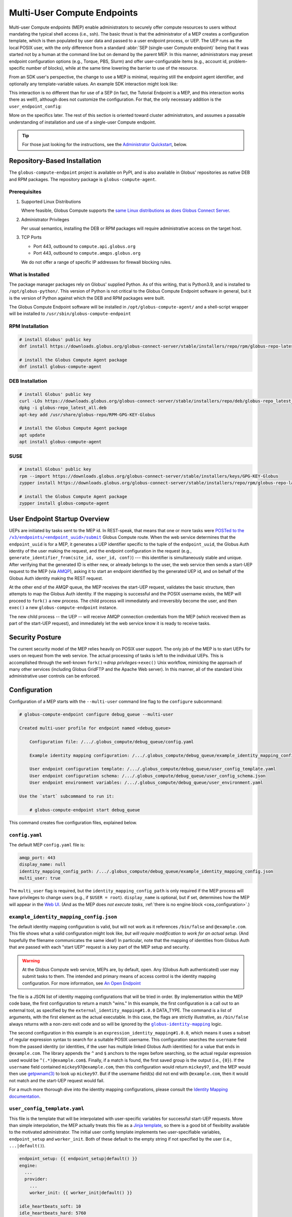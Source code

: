 Multi-User Compute Endpoints
****************************

Multi-user Compute endpoints (MEP) enable administrators to securely offer compute
resources to users without mandating the typical shell access (i.e., ssh).  The basic
thrust is that the administrator of a MEP creates a configuration template, which is
then populated by user data and passed to a user endpoint process, or UEP.  The UEP runs
as the local POSIX user, with the only difference from a standard :abbr:`SEP
(single-user Compute endpoint)` being that it was started not by a human at the
command line but on demand by the parent MEP.  In this manner, administrators may preset
endpoint configuration options (e.g., Torque, PBS, Slurm) and offer user-configurable
items (e.g., account id, problem-specific number of blocks), while at the same time
lowering the barrier to use of the resource.

From an SDK user's perspective, the change to use a MEP is minimal, requiring still the
endpoint agent identifier, and optionally any template-variable values.  An example
SDK interaction might look like:

.. code-block:: python
   :emphasize-lines: 7, 9

   from globus_compute_sdk import Executor

   def hello_from_node(name: str):
       import os
       return f"Hello, {name}; I ran on {os.uname().nodename}"

   mep_id = "id_as_shared_by_mep_admin"  # perhaps via email, or a web site
   with Executor() as ex:
       ex.endpoint_id = mep_id  # no change from a SEP interaction
       f = ex.submit(hello_from_node, "Obi-Wan")
       print(f.result())

This interaction is no different than for use of a SEP (in fact, the Tutorial Endpoint
is a MEP, and this interaction works there as well!), although does not customize the
configuration.  For that, the only necessary addition is the ``user_endpoint_config``:

.. code-block:: python
   :emphasize-lines: 10

   from globus_compute_sdk import Executor

   def hello_from_node(name: str):
       import os
       return f"Hello, {name}; I ran on {os.uname().nodename}"

   mep_id = "id_as_shared_by_mep_admin"  # perhaps via email, or a web site
   with Executor() as ex:
       ex.endpoint_id = mep_id  # no change from a SEP interaction
       ex.user_endpoint_config = {"ACCOUNT_ID": "OBIWAN123"}
       f = ex.submit(hello_from_node, "Obi-Wan")
       print(f.result())

More on the specifics later.  The rest of this section is oriented toward cluster
administrators, and assumes a passable understanding of installation and use of a
single-user Compute endpoint.

.. tip::

   For those just looking for the instructions, see the `Administrator Quickstart`_,
   below.

.. _repo-based-installation:

Repository-Based Installation
=============================

The ``globus-compute-endpoint`` project is available on PyPI, and is also available in
Globus' repositories as native DEB and RPM packages.  The repository package is
``globus-compute-agent``.

Prerequisites
-------------

#. Supported Linux Distributions

   Where feasible, Globus Compute supports the `same Linux distributions as does Globus
   Connect Server`_.

#. Administrator Privileges

   Per usual semantics, installing the DEB or RPM packages will require administrative
   access on the target host.

#. TCP Ports

   * Port 443, outbound to ``compute.api.globus.org``
   * Port 443, outbound to ``compute.amqps.globus.org``

   We do not offer a range of specific IP addresses for firewall blocking rules.

What is Installed
-----------------

The package manager packages rely on Globus' supplied Python.  As of this writing, that
is Python3.9, and is installed to ``/opt/globus-python/``.  This version of Python is
not critical to the Globus Compute Endpoint software in general, but it is the version
of Python against which the DEB and RPM packages were built.

The Globus Compute Endpoint software will be installed in
``/opt/globus-compute-agent/`` and a shell-script wrapper will be installed to
``/usr/sbin/globus-compute-endpoint``

RPM Installation
----------------

.. code-block::

   # install Globus' public key
   dnf install https://downloads.globus.org/globus-connect-server/stable/installers/repo/rpm/globus-repo-latest.noarch.rpm

   # install the Globus Compute Agent package
   dnf install globus-compute-agent

DEB Installation
----------------

.. code-block::

   # install Globus' public key
   curl -LOs https://downloads.globus.org/globus-connect-server/stable/installers/repo/deb/globus-repo_latest_all.deb
   dpkg -i globus-repo_latest_all.deb
   apt-key add /usr/share/globus-repo/RPM-GPG-KEY-Globus

   # install the Globus Compute Agent package
   apt update
   apt install globus-compute-agent

SUSE
----

.. code-block::

   # install Globus' public key
   rpm --import https://downloads.globus.org/globus-connect-server/stable/installers/keys/GPG-KEY-Globus
   zypper install https://downloads.globus.org/globus-connect-server/stable/installers/repo/rpm/globus-repo-latest.noarch.rpm

   # install the Globus Compute Agent package
   zypper install globus-compute-agent


User Endpoint Startup Overview
==============================

UEPs are initiated by tasks sent to the MEP id.  In REST-speak, that means that one or
more tasks were |POSTed to the /v3/endpoints/<endpoint_uuid>/submit|_ Globus Compute
route.  When the web service determines that the ``endpoint_uuid`` is for a MEP, it
generates a UEP identifier specific to the tuple of the ``endpoint_uuid``, the Globus
Auth identity of the user making the request, and the endpoint configuration in the
request (e.g., ``generate_identifier_from(site_id, user_id, conf)``) |nbsp| --- |nbsp|
this identifier is simultaneously stable and unique.  After verifying that the generated
ID is either new, or already belongs to the user, the web service then sends a start-UEP
request to the MEP (via
`AMQP <https://en.wikipedia.org/wiki/Advanced_Message_Queuing_Protocol>`_), asking it to
start an endpoint identified by the generated UEP id, and on behalf of the Globus Auth
identity making the REST request.

At the other end of the AMQP queue, the MEP receives the start-UEP request, validates
the basic structure, then attempts to map the Globus Auth identity.  If the mapping is
successful and the POSIX username exists, the MEP will proceed to ``fork()`` a new
process.  The child process will immediately and irreversibly become the user, and then
``exec()`` a new ``globus-compute-endpoint`` instance.

The new child process |nbsp| -- |nbsp| the UEP |nbsp| -- |nbsp| will receive AMQP
connection credentials from the MEP (which received them as part of the start-UEP
request), and immediately let the web service know it is ready to receive tasks.


Security Posture
================

The current security model of the MEP relies heavily on POSIX user support.  The only
job of the MEP is to start UEPs for users on request from the web service.  The actual
processing of tasks is left to the individual UEPs.  This is accomplished through the
well-known ``fork()`` |rarr| *drop privileges* |rarr| ``exec()`` Unix workflow,
mimicking the approach of many other services (including Globus GridFTP and the Apache
Web server).  In this manner, all of the standard Unix administrative user controls can
be enforced.


Configuration
=============

Configuration of a MEP starts with the ``--multi-user`` command line flag to the
``configure`` subcommand:

.. code-block:: console

   # globus-compute-endpoint configure debug_queue --multi-user

   Created multi-user profile for endpoint named <debug_queue>

       Configuration file: /.../.globus_compute/debug_queue/config.yaml

       Example identity mapping configuration: /.../.globus_compute/debug_queue/example_identity_mapping_config.json

       User endpoint configuration template: /.../.globus_compute/debug_queue/user_config_template.yaml
       User endpoint configuration schema: /.../.globus_compute/debug_queue/user_config_schema.json
       User endpoint environment variables: /.../.globus_compute/debug_queue/user_environment.yaml

   Use the `start` subcommand to run it:

       # globus-compute-endpoint start debug_queue

This command creates five configuration files, explained below.

``config.yaml``
---------------

The default MEP ``config.yaml`` file is:

.. code-block:: yaml

   amqp_port: 443
   display_name: null
   identity_mapping_config_path: /.../.globus_compute/debug_queue/example_identity_mapping_config.json
   multi_user: true

The ``multi_user`` flag is required, but the ``identity_mapping_config_path`` is only
required if the MEP process will have privileges to change users (e.g., if ``$USER =
root``).  ``display_name`` is optional, but if set, determines how the MEP will appear
in the `Web UI`_.  (And as the MEP does *not execute tasks*, :ref:`there is no engine
block <cea_configuration>`.)

``example_identity_mapping_config.json``
----------------------------------------
The default identity mapping configuration is valid, but will not work as it references
``/bin/false`` and ``@example.com``.  This file shows what a valid configuration might
look like, *but will require modification to work for an actual setup.*  (And hopefully
the filename communicates the same idea!)  In particular, note that the mapping of
identities from Globus Auth that are passed with each "start UEP" request is a key part
of the MEP setup and security.

.. warning::

   At the Globus Compute web service, MEPs are, by default, open.  Any (Globus Auth
   authenticated) user may submit tasks to them.  The intended and primary means of
   access control is the identity mapping configuration.  For more information, see
   `An Open Endpoint`_

.. code-block:: json
   :caption: The default example identity mapping configuration; technically functional
       but pragmatically useless

   [
     {
       "comment": "For more examples, see: https://docs.globus.org/globus-connect-server/v5.4/identity-mapping-guide/",
       "DATA_TYPE": "external_identity_mapping#1.0.0",
       "command": ["/bin/false", "--some", "flag", "-a", "-b", "-c"]
     },
     {
       "comment": "For more examples, see: https://docs.globus.org/globus-connect-server/v5.4/identity-mapping-guide/",
       "DATA_TYPE": "expression_identity_mapping#1.0.0",
       "mappings": [
         {
           "source": "{username}",
           "match": "(.*)@example.com",
           "output": "{0}"
         }
       ]
     }
   ]

The file is a JSON list of identity mapping configurations that will be tried in order.
By implementation within the MEP code base, the first configuration to return a match
"wins."  In this example, the first configuration is a call out to an external tool,
as specified by the ``external_identity_mapping#1.0.0`` DATA_TYPE.  The command is a
list of arguments, with the first element as the actual executable.  In this case,
the flags are strictly illustrative, as ``/bin/false`` always returns with a non-zero
exit code and so will be ignored by the |globus-identity-mapping|_ logic.

The second configuration in this example is an ``expression_identity_mapping#1.0.0``,
which means it uses a subset of regular expression syntax to search for a suitable
POSIX username.  This configuration searches the ``username`` field from the passed
identity (or identities, if the user has multiple linked Globus Auth identities) for
a value that ends in ``@example.com``.  The library appends the ``^`` and ``$`` anchors
to the regex before searching, so the actual regular expression used would be
``^(.*)@example.com$``.  Finally, if a match is found, the first saved group is the
output (i.e., ``{0}``).  If the ``username`` field contained ``mickey97@example.com``,
then this configuration would return ``mickey97``, and the MEP would then use
`getpwnam(3)`_ to look up ``mickey97``.  But if the username field(s) did not end with
``@example.com``, then it would not match and the start-UEP request would fail.

For a much more thorough dive into the identity mapping configurations, please consult
the `Identity Mapping documentation`_.


``user_config_template.yaml``
-----------------------------

This file is the template that will be interpolated with user-specific variables for
successful start-UEP requests.  More than simple interpolation, the MEP actually treats
this file as a `Jinja template`_, so there is a good bit of flexibility available to the
motivated administrator.  The initial user config template implements two
user-specifiable variables, ``endpoint_setup`` and ``worker_init``.  Both of these
default to the empty string if not specified by the user (i.e., ``...|default()``).

.. code-block:: yaml

   endpoint_setup: {{ endpoint_setup|default() }}
   engine:
     ...
     provider:
       ...
       worker_init: {{ worker_init|default() }}

   idle_heartbeats_soft: 10
   idle_heartbeats_hard: 5760

Given the above template, users submitting to this MEP would be able to specify the
``endpoint_setup`` and ``worker_init`` values.  All other values will remain unchanged
when the UEP starts up.

As linked on the left, :doc:`there are a number of example configurations
<endpoint_examples>` to showcase the available options, but ``idle_heartbeats_soft`` and
``idle_heartbeats_hard`` bear describing.

- ``idle_heartbeats_soft``: if there are no outstanding tasks still processing, and the
  endpoint has been idle for this many heartbeats, shutdown the endpoint

- ``idle_heartbeats_hard``: if endpoint is *apparently* idle (e.g., there are
  outstanding tasks, but they have not moved) for this many heartbeats, then shutdown
  anyway.

A heartbeat occurs every 30s; if ``idle_heartbeats_hard`` is set to 7, and no tasks
or results move (i.e., tasks received from the web service or results received from
workers), then the endpoint will shutdown after 3m30s (7 × 30s).


``user_config_schema.json``
---------------------------

If this file exists, then the MEP will validate the user's input against the JSON
schema.  The default schema is quite permissive, allowing strings for the two defined
variables to be strings, and then any other properties. Example:

.. code-block:: json

   {
      "$schema": "https://json-schema.org/draft/2020-12/schema",
      "type": "object",
      "properties": {
         "endpoint_setup": { "type": "string" },
         "worker_init": { "type": "string" }
      },
      "additionalProperties": true
   }

Configuring a JSON document schema is out of scope for this documentation, but this tool
is available to restrict what the MEP will accept from users for interpolation.  Please
consult the `JSON Schema documentation <https://json-schema.org/>`_ for more information.

``user_environment.yaml``
-------------------------

Use this file to specify site-specific environment variables to export to the UEP
process.  Though this is a YAML file, it is interpreted internally as a simple
top-level-only set of key-value pairs.  Nesting of data structures will probably not
behave as expected.  Example:

.. code-block:: yaml

   SITE_SPECIFIC_VAR: --additional_flag_for_frobnicator

That will be injected into the UEP process as an environment variable.


Running the MEP
===============

The MEP starts in the exact same way as the SEP |nbsp| -- |nbsp| with the ``start``
subcommand.  Unlike the SEP, however, the MEP has no notion of the ``detach_endpoint``
configuration item.  Once started, the MEP stays attached to the console, with a timer
that updates every second:

.. code-block:: text

    globus-compute-endpoint start debug_queue
        >>> Multi-User Endpoint ID: [endpoint_uuid] <<<
    ----> Fri Apr 19 11:56:27 2024

The timer is only displayed if the agent is connected to the terminal, and is intended
as a hint to the administrator that the agent is alive and working, even if no start
UEP requests are yet incoming.

And that's it.  The Multi-user endpoint is running, waiting for start UEP requests to
come in.

To stop the MEP, type ``Ctrl+\`` (SIGQUIT) or ``Ctrl+C`` (SIGINT).  Alternatively, the
process also responds to SIGTERM.

Checking the Logs
-----------------

If actively debugging or iterating, the two command line arguments ``--log-to-console``
and ``--debug`` may be helpful as they increase the verbosity and color of the text to
the console.  Meanwhile, the log is always available at
``.globus_compute/<mt_endpoint_name>/endpoint.log``, and is the first place to look
upon an unexpected behavior.  In a healthy MEP setup, there will be lots of lines about
processes starting and stopping:

.. code-block:: text

   [...] Creating new user endpoint (pid: 3867325) [(harper, uep.4ade2ce0-9c00-4d8c-b996-4dff8fbb4bd0.e9097f8f-dcfc-3bc0-1b42-0b4ad5e3922a) globus-compute-endpoint start uep.4ade2ce0-9c00-4d8c-b996-4dff8fbb4bd0.e9097f8f-dcfc-3bc0-1b42-0b4ad5e3922a --die-with-parent]
   [...] Command process successfully forked for 'harper' (Globus effective identity: b072d17b-08fd-4ada-8949-1fddca189b5e).
   [...] Command stopped normally (3867325) [(harper, uep.4ade2ce0-9c00-4d8c-b996-4dff8fbb4bd0.e9097f8f-dcfc-3bc0-1b42-0b4ad5e3922a) globus-compute-endpoint start uep.4ade2ce0-9c00-4d8c-b996-4dff8fbb4bd0.e9097f8f-dcfc-3bc0-1b42-0b4ad5e3922a --die-with-parent]


Advanced Environment Customization
==================================

There are some instances where static configuration is not enough.  For example, setting
a user-specific environment variable or running arbitrary scripts prior to handing
control over to the UEP.  For these cases, observe that
``/usr/sbin/globus-compute-endpoint`` is actually a shell script wrapper:

.. code-block:: shell

   #!/bin/sh

   VENV_DIR="/opt/globus-compute-agent/venv-py39"

   if type deactivate 1> /dev/null 2> /dev/null; then
   deactivate
   fi

   . "$VENV_DIR"/bin/activate

   exec "$VENV_DIR"/bin/globus-compute-endpoint "$@"

While we don't suggest modifying this wrapper (for ease of future maintenance), one
might inject another wrapper into the process, by modifying the process PATH and writing
a custom ``globus-compute-endpoint`` wrapper:

.. code-block:: yaml
   :caption: ``user_environment.yaml``

   PATH: /usr/local/admin_scripts/

.. code-block:: sh
   :caption: ``/usr/local/admin_scripts/globus-compute-endpoint``

   #!/bin/sh

   /some/other/executable
   . import/some/vars/script

   # remove the `/usr/local/admin_scripts` entry from the PATH
   export PATH=/usr/local/bin:/usr/bin:/REST/OF/PATH

   exec /usr/sbin/globus-compute-endpoint "$@"

(The use of ``exec`` is not critical, but keeps the process tree tidy.)

Installing the MEP as a Service
===============================

Installing the MEP as a service is the same :ref:`procedure as with a SEP
<enable_on_boot>`: use the ``enable-on-boot`` command.  This will dynamically create a
systemd unit file and also install it.

Authentication Policies
=======================

Administrators can limit access to a MEP via a Globus authentication policy, which verifies
that the user has appropriate identities linked to their Globus account and that the required
identities have recent authentications. Authentication policies are stored within the Globus
Auth service and can be shared among multiple MEPs.

Please refer to the `Authentication Policies documentation`_ for a description of each policy
field and other useful information.

.. note::
  The ``high_assurance`` and ``authentication_assurance_timeout`` policies are only supported on
  MEPs with HA subscriptions.

Create a New Authentication Policy
----------------------------------

Administrators can create new authentication policies via the `Globus Auth API <https://docs.globus.org/api/auth/reference/#create_policy>`_,
or via the following ``configure`` subcommand options:

.. note::
  The resulting policy will be automatically applied to the MEP's ``config.yaml``.

``--auth-policy-project-id``
  The id of a Globus Auth project that this policy will belong to. If not provided, the user will
  be prompted to create one.

``--auth-policy-display-name``
  A user friendly name for the policy.

``--allowed-domains``
  A comma separated list of domains that can satisfy the policy. These may include wildcards.
  E.g. ``*.edu, globus.org``. See ``domain_constraints_include`` in the `Authentication Policies documentation`_
  for more details.

``--excluded-domains``
  A comma separated list of domains that can *not* satisfy the policy. These may include wildcards.
  E.g. ``*.edu, globus.org``. See ``domain_constraints_exclude`` in the `Authentication Policies documentation`_
  for more details.

``--auth-timeout``
  The maximum amount of time in seconds that a previous authentication must have occurred to satisfy
  the policy. Setting this will also set ``high_assurance`` to ``true``.

Apply an Existing Authentication Policy
---------------------------------------

Administrators can apply an authentication policy directly in the MEP's ``config.yaml``:

.. code-block:: yaml

   multi_user: true
   authentication_policy: 2340174a-1a0e-46d8-a958-7c3ddf2c834a

... or via the ``--auth-policy`` option with the ``configure`` subcommand, which will make the necessary
changes to ``config.yaml``:

.. code-block:: bash

   $ globus-compute-endpoint configure my-mep --multi-user --auth-policy 2340174a-1a0e-46d8-a958-7c3ddf2c834a


Function Whitelisting
=====================

To require that UEPs only invoke certain functions, specify the ``allowed_functions``
top-level configuration item:

.. code-block:: yaml

   multi_user: true
   allowed_functions:
      - 6d0ba55f-de15-4af2-827d-05c50c338aa7
      - e552e7f2-c007-4671-8ca4-3a4fd84f3805

At registration, the web service will be apprised of these function identifiers, and
tasks that are to run other functions on any of the UEPs will be rebuffed with
exceptions like:

.. code-block:: text

   Function 3b3f5d38-4a9f-475a-81b8-eb7c8b7e9934 not permitted on endpoint 97c42385-dcbc-4599-b5f2-60bac94aec3f


An Open Endpoint
================

As mentioned in the discussion of the ``example_identity_mapping_config.json`` file,
the mapping of identities is a critical piece of the puzzle, and the configuration is
completely up to the administrator.  If one wanted to freely share a Compute resource,
one possible avenue is to map all incoming identities to a single local POSIX user.

A configuration for that would look like:

.. code-block:: json
   :caption: WARNING: an OPEN endpoint configuration.  Do not use unless prepared to run
       code from arbitrary sources.

   [
     {
       "DATA_TYPE": "expression_identity_mapping#1.0.0",
       "mappings": [
         {"source": "{username}", "match": ".*", "output": "root"}
       ]
     }
   ]

This configuration will map all incoming identities to the ``root`` user and proceed
to start the UEP.  One could of course change ``root`` to another local POSIX user, but
the larger point is that the identity mapping configuration *is really important* to get
right.


Tracing a Task to a MEP
=======================

A MEP might be thought of as a :abbr:`SEP ([single-user] Compute Endpoint)` manager.  In
a typical non-MEP paradigm, a normal user would log in (e.g., via SSH) to a compute
resource (e.g., a cluster's login-node), create a Python virtual environment (e.g.,
`virtualenv`_, `pipx`_, `conda`_), and then install and run ``globus-compute-endpoint``
from their user-space.  By contrast, a MEP is a root-installed and root-run process that
manages child processes for regular users.  Upon receiving a "start endpoint" request
from the Globus Compute AMQP service, a MEP creates a user-process via the ``fork()``
|rarr| *drop privileges* |rarr| ``exec()`` pattern, and then watches that child process
until it stops.  At no point does the MEP ever attempt to execute tasks, nor does the
MEP even see tasks |nbsp| --- |nbsp| those are handled the same as they have been
to-date, by the SEPs.  To disambiguate, we call a MEP-started SEP a user endpoint or
UEP.  The lifecycle of a UEP is managed by a MEP, while a human manages the SEP
lifecycle.

The workflow for a task sent to a MEP roughly follows these steps:

#. The user acquires a MEP endpoint id (perhaps as shared by the administrator via an
   internal email, web page, or bulletin).

#. The user uses the SDK to send the task to the MEP with the ``endpoint_id``:

   .. code-block:: python
      :emphasize-lines: 6, 8

      from globus_compute_sdk import Executor

      def some_task(*a, **k):
          return 1

      mep_site_id = "..."  # as acquired from step 1
      with Executor() as ex:
          endpoint_id = mep_site_id
          fut = ex.submit(some_task)
          print("Result:", fut.result())  # Reminder: blocks until result received

#. After the ``ex.submit()`` call, the SDK POSTs a REST request to the Globus Compute
   web service.

#. The web-service identifies the endpoint in the request as belonging to a MEP.

#. The web-service generates a UEP id specific to the tuple of the ``mep_site_id``, the
   id of the user making the request, and the endpoint configuration in the request
   (e.g., ``tuple(site_id, user_id, conf)``) |nbsp| --- |nbsp| this identifier is
   simultaneously stable and unique.

#. The web-service sends a start-UEP-request to the MEP (via AMQP), asking it to start
   an endpoint identified by the id generated in the previous step, and as the user
   identified by the REST request.

#. The MEP maps the Globus Auth identity in the start-UEP-request to a local username.

#. The MEP ascertains the host-specific UID based on a `getpwnam(3)`_ call with the
   local username from the previous step.

#. The MEP starts a UEP as the UID from the previous step.

#. The just-started UEP checks in with the Globus Compute web-services.

#. The web-services will see the check-in and then complete the original request to the
   SDK, accepting the task and submitting it to the now-started UEP.

The above workflow may be of interest to system administrators from a "How does this
work in theory?" point of view, but will be of little utility to most users.  The part
of interest to most end users is the on-the-fly custom configuration.  If the
administrator has provided any hook-in points in ``user_config_template.yaml`` (e.g., an
account id), then a user may specify that via the ``user_endpoint_config`` argument to
the Executor constructor:

.. code-block:: python

   from globus_compute_sdk import Executor

   def some_task(*a, **k):
       return 1

   mep_site_id = "..."  # as acquired from step 1
   with Executor(
       endpoint_id=mep_site_id,
       user_endpoint_config={"account_id": "user_allocation_account_id"},
   ) as ex:
       fut = ex.submit(some_task)
       print("Result:", fut.result())  # Reminder: blocks until result received

Key Benefits
============

For Administrators
------------------

This biggest benefit of a MEP setup is a lowering of the barrier for legitimate users of
a site.  To date, knowledge of the command line has been critical to most users of High
Performance Computing (HPC) systems, though only as a necessity of infrastructure rather
than a legitimate scientific purpose.  A MEP allows a user to ignore many of the
important-but-not-really details of plumbing, like logging in through SSH, restarting
user-only daemons, or, in the case of Globus Compute, fine-tuning scheduler options by
managing multiple endpoint configurations.  The only thing they need to do is run their
scripts locally on their own workstation, and the rest "just works."

Another boon for administrators is the ability to fine-tune and pre-configure what
resources UEPs may utilize.  For example, many users struggle to discover which
interface is routed to a cluster's internal network; the administrator can preset that,
completely bypassing the question.  Using ALCF's Polaris as an example, the
administrator could use the following user configuration template
(``user_config_template.yaml``) to place all jobs sent to this MEP on the
``debug-scaling`` queue, and pre-select the obvious defaults (`per the
documentation <https://docs.alcf.anl.gov/polaris/running-jobs/>`_):

.. code-block:: yaml

   display_name: Polaris at ALCF - debug-scaling queue
   engine:
     type: GlobusComputeEngine
     address:
       type: address_by_interface
       ifname: bond0

     strategy:
       type: SimpleStrategy
       max_idletime: 30

     provider:
       type: PBSProProvider
       queue: debug-scaling

       account: {{ ACCOUNT_ID }}

       # Command to be run before starting a worker
       # e.g., "module load Anaconda; source activate parsl_env"
       worker_init: {{ WORKER_INIT_COMMAND|default() }}

       init_blocks: 0
       min_blocks: 0
       max_blocks: 1
       nodes_per_block: {{ NODES_PER_BLOCK|default(1) }}

       walltime: 1:00:00

       launcher:
         type: MpiExecLauncher

   idle_heartbeats_soft: 10
   idle_heartbeats_hard: 5760

The user must specify the ``ACCOUNT_ID``, and could optionally specify the
``WORKER_INIT_COMMAND`` and ``NODES_PER_BLOCK`` variables.  If the user's jobs finish
and no more work comes in after ``max_idletime`` seconds (30s), the UEP will scale down
and consume no more wall time.

Another benefit is a cleaner process table on the login nodes.  Rather than having user
endpoints sit idle on a login-node for days after a run has completed (perhaps until the
next machine reboot), a MEP setup automatically shuts down idle UEPs (as defined in
``user_config_template.yaml``).  When the UEP has had no movement for 48h (by default;
see ``idle_heartbeat_hard``), or has no outstanding work for 5m (by default; see
``idle_heartbeats_soft``), it will shut itself down.

For Users
---------

Under the MEP paradigm, users largely benefit from not having to be quite so aware of an
endpoint and its configuration.  As the administrator will have taken care of most of
the smaller details (c.f., installation, internal interfaces, queue policies), the user
is able to write a consuming script, knowing only the endpoint id and their system
accounting username:

.. code-block:: python

   import concurrent.futures
   from globus_compute_sdk import Executor

   def jitter_double(task_num):
       import random
       return task_num, task_num * (1.5 + random.random())

   polaris_site_id = "..."  # as acquired from the admin in the previous section
   with Executor(
       endpoint_id=polaris_site_id,
       user_endpoint_config={
           "ACCOUNT_ID": "user_allocation_account_id",
           "NODES_PER_BLOCK": 2,
       }
   ) as ex:
       futs = [ex.submit(jitter_double, task_num) for task_num in range(100)]
       for fut in concurrent.futures.as_completed(futs):
           print("Result:", fut.result())

It is a boon for the researcher to see the relevant configuration variables immediately
adjacent to the code, as opposed to hidden in the endpoint configuration and behind an
opaque endpoint id.  An MEP removes almost half of the infrastructure plumbing that the
user must manage |nbsp| --- |nbsp| many users will barely even need to open their own
terminal, much less an SSH terminal on a login node.


Administrator Quickstart
========================

#. :ref:`Install the Globus Compute Agent package <repo-based-installation>`

#. Quickly verify that installation succeeded and the shell environment points to the
   correct path:

   .. code-block:: console

      # command -v globus-compute-endpoint
      /usr/sbin/globus-compute-endpoint

#. Create a Multi-User Endpoint configuration with the ``--multi-user`` flag
   to the ``configure`` subcommand:

   .. code-block:: console

      # globus-compute-endpoint configure --multi-user prod_gpu_large
      Created multi-user profile for endpoint named <prod_gpu_large>

          Configuration file: /root/.globus_compute/prod_gpu_large/config.yaml

          Example identity mapping configuration: /root/.globus_compute/prod_gpu_large/example_identity_mapping_config.json

          User endpoint configuration template: /root/.globus_compute/prod_gpu_large/user_config_template.yaml
          User endpoint configuration schema: /root/.globus_compute/prod_gpu_large/user_config_schema.json
          User endpoint environment variables: /root/.globus_compute/prod_gpu_large/user_environment.yaml

      Use the `start` subcommand to run it:

          $ globus-compute-endpoint start prod_gpu_large

#. Setup the identity mapping configuration |nbsp| --- |nbsp| this depends on your
   site's specific requirements and may take some trial and error.  The key point is to
   be able to take a Globus Auth Identity set, and map it to a local username *on this
   resource* |nbsp| --- |nbsp| this resulting username will be passed to `getpwnam(3)`_
   to ascertain a UID for the user.  This file is linked in ``config.yaml`` (from the
   previous step's output), and, per initial configuration, is set to
   ``example_identity_mapping_config.json``.  While the configuration is syntactically
   valid, it references ``example.com`` so will not work until modified.   Please refer
   to the `Globus Connect Server Identity Mapping Guide`_ for help updating this file.

#. Modify ``user_config_template.yaml`` as appropriate for the resources to make
   available.  This file will be interpreted as a Jinja template and will be rendered
   with user-provided variables to generate the final UEP configuration.  The default
   configuration (as created in step 4) has a basic working configuration, but uses the
   ``LocalProvider``.

   Please look to :doc:`endpoint_examples` (all written for single-user use) as a
   starting point.

#. Optionally modify ``user_config_schema.json``; the file, if it exists, defines the
   `JSON schema`_ against which user-provided variables are validated.  (N.B.: if a
   variable is not specified in the schema but exists in the template, then it is
   treated as valid.)

#. Modify ``user_environment.yaml`` for any environment variables that should be
   injected into the user endpoint process space:

   .. code-block:: yaml

      SOME_SITE_SPECIFIC_ENV_VAR: a site specific value
      PATH: /site/specific:/path:/opt:/usr:/some/other/path

#. Run MEP manually for testing and easier debugging, as well as to collect the
   (Multi‑User) endpoint ID for sharing with users.  The first time through, the Globus
   Compute endpoint will initiate a Globus Auth login flow, and present a long URL:

   .. code-block:: console

      # globus-compute-endpoint start prod_gpu_large
      > Endpoint Manager initialization
      Please authenticate with Globus here:
      ------------------------------------
      https://auth.globus.org/v2/oauth2/authorize?clie...&prompt=login
      ------------------------------------

      Enter the resulting Authorization Code here: <PASTE CODE HERE AND PRESS ENTER>

#. While iterating, the ``--log-to-console`` flag may be useful to emit the log lines to
   the console (also available at ``.globus_compute/prod_gpu_large/endpoint.log``).

   .. code-block:: console

      # globus-compute-endpoint start prod_gpu_large --log-to-console
      >

      ========== Endpoint Manager begins: 1ed568ab-79ec-4f7c-be78-a704439b2266
              >>> Multi-User Endpoint ID: 1ed568ab-79ec-4f7c-be78-a704439b2266 <<<

   Additionally, for even noiser output, there is ``--debug``.

#. When ready to install as an on-boot service, install it with a ``systemd`` unit file:

   .. code-block:: console

      # globus-compute-endpoint enable-on-boot prod_gpu_large
      Systemd service installed at /etc/systemd/system/globus-compute-endpoint-prod_gpu_large.service. Run
          sudo systemctl enable globus-compute-endpoint-prod_gpu_large --now
      to enable the service and start the endpoint.

   And enable via the usual interaction:

   .. code-block:: console

      # systemctl enable globus-compute-endpoint-prod_gpu_large --now

.. |nbsp| unicode:: 0xA0
   :trim:

.. |rarr| unicode:: 0x2192
   :trim:

.. _`same Linux distributions as does Globus Connect Server`: https://docs.globus.org/globus-connect-server/v5/#supported_linux_distributions

.. |POSTed to the /v3/endpoints/<endpoint_uuid>/submit| replace:: POSTed to the ``/v3/endpoints/<endpoint_uuid>/submit``
.. _POSTed to the /v3/endpoints/<endpoint_uuid>/submit: https://compute.api.globus.org/redoc#tag/Endpoints/operation/submit_batch_v3_endpoints__endpoint_uuid__submit_post

.. _Web UI: https://app.globus.org/compute
.. _Identity Mapping documentation: https://docs.globus.org/globus-connect-server/v5.4/identity-mapping-guide/
.. _Authentication Policies documentation: https://docs.globus.org/api/auth/developer-guide/#authentication_policy_fields
.. |globus-identity-mapping| replace:: ``globus-identity-mapping``
.. _globus-identity-mapping: https://pypi.org/project/globus-identity-mapping/
.. _getpwnam(3): https://www.man7.org/linux/man-pages/man3/getpwnam.3.html
.. _Jinja template: https://jinja.palletsprojects.com/en/3.1.x/
.. _Globus Connect Server Identity Mapping Guide: https://docs.globus.org/globus-connect-server/v5.4/identity-mapping-guide/#mapping_recipes
.. _#help on the Globus Compute Slack: https://funcx.slack.com/archives/C017637NZFA
.. _the documentation for a number of known working examples: https://globus-compute.readthedocs.io/en/latest/endpoints.html#example-configurations
.. _JSON schema: https://json-schema.org/
.. _automatically start the multi-user endpoint when the host boots: https://globus-compute.readthedocs.io/en/latest/endpoints.html#restarting-endpoint-when-machine-restarts

.. _virtualenv: https://pypi.org/project/virtualenv/
.. _pipx: https://pypa.github.io/pipx/
.. _conda: https://docs.conda.io/en/latest/

.. |Install the globus-compute-endpoint package| replace:: Install the ``globus-compute-endpoint`` package
.. _Install the globus-compute-endpoint package: